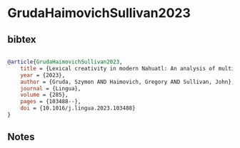 * GrudaHaimovichSullivan2023




** bibtex

#+NAME: bibtex
#+BEGIN_SRC bibtex

@article{GrudaHaimovichSullivan2023,
    title = {Lexical creativity in modern Nahuatl: An analysis of multidialectal data},
    year = {2023},
    author = {Gruda, Szymon AND Haimovich, Gregory AND Sullivan, John},
    journal = {Lingua},
    volume = {285},
    pages = {103488--},
    doi = {10.1016/j.lingua.2023.103488}
}
#+END_SRC




** Notes

